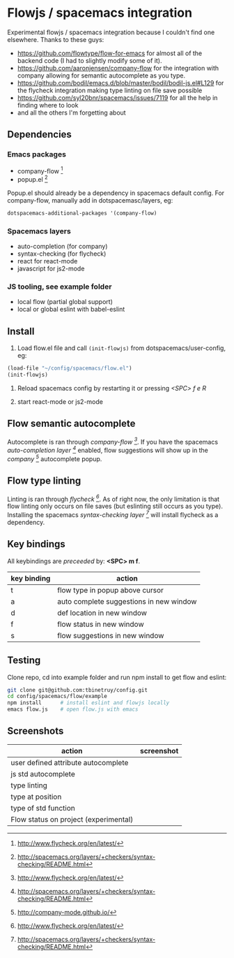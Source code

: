 * Flowjs / spacemacs integration
Experimental flowjs / spacemacs integration because I couldn't find one elsewhere. Thanks to these guys:

- https://github.com/flowtype/flow-for-emacs for almost all of the backend code (I had to slightly modify some of it).
- https://github.com/aaronjensen/company-flow for the integration with company allowing for semantic autocomplete as you type.
- https://github.com/bodil/emacs.d/blob/master/bodil/bodil-js.el#L129 for the flycheck integration making type linting on file save possible
- https://github.com/syl20bnr/spacemacs/issues/7119 for all the help in finding where to look
- and all the others I'm forgetting about

** Dependencies
*** Emacs packages
  - company-flow [0]
  - popup.el [1]

Popup.el should already be a dependency in spacemacs default config. For company-flow, manually add in dotspacemasc/layers, eg:

#+begin_src emacs-lisp
dotspacemacs-additional-packages '(company-flow)
#+end_src

[0] https://github.com/aaronjensen/company-flow

[1] https://github.com/auto-complete/popup-el

*** Spacemacs layers
  - auto-completion (for company)
  - syntax-checking (for flycheck)
  - react for react-mode
  - javascript for js2-mode

*** JS tooling, see example folder
  - local flow (partial global support)
  - local or global eslint with babel-eslint

**  Install
1. Load flow.el file and call ~(init-flowjs)~ from dotspacemacs/user-config, eg:

#+begin_src emacs-lisp
(load-file "~/config/spacemacs/flow.el")
(init-flowjs)
#+end_src

2. Reload spacemacs config by restarting it or pressing /<SPC> f e R/

3. start react-mode or js2-mode


** Flow semantic autocomplete
Autocomplete is ran through /company-flow [0]/. If you have the spacemacs /auto-completion layer [1]/ enabled, flow suggestions will show up in the /company [2]/ autocomplete popup.

[0] https://github.com/aaronjensen/company-flow

[1] http://spacemacs.org/layers/+completion/auto-completion/README.html

[2] http://company-mode.github.io/

** Flow type linting
Linting is ran through /flycheck [0]/. As of right now, the only limitation is that flow linting only occurs on file saves (but eslinting still occurs as you type). Installing the spacemacs /syntax-checking layer [1]/ will install flycheck as a dependency.

[0] http://www.flycheck.org/en/latest/

[1] http://spacemacs.org/layers/+checkers/syntax-checking/README.html


** Key bindings
All keybindings are /preceeded/ by: *<SPC> m f*.

| key binding | action                                  |
|-------------+-----------------------------------------|
| t           | flow type in popup above cursor         |
| a           | auto complete suggestions in new window |
| d           | def location in new window              |
| f           | flow status in new window               |
| s           | flow suggestions in new window          |


**  Testing
Clone repo, cd into example folder and run npm install to get flow and eslint:

#+begin_src bash
git clone git@github.com:tbinetruy/config.git
cd config/spacemacs/flow/example
npm install      # install eslint and flowjs locally
emacs flow.js    # open flow.js with emacs
#+end_src


** Screenshots

| action                                | screenshot                                 |
|---------------------------------------+--------------------------------------------|
| user defined attribute autocomplete   | [[./screenshots/flow-autocomplete-attr.png]]   |
| js std autocomplete                   | [[./screenshots/flow-autocomplete-js-std.png]] |
| type linting                          | [[./screenshots/flow-lint-typing.png]]         |
| type at position                      | [[./screenshots/flow-type-at-pos.png]]         |
| type of std function                  | [[./screenshots/flow-type-at-pos-js-std.png]]  |
| Flow status on project (experimental) | [[./screenshots/flow-status-proto.png]]        |





